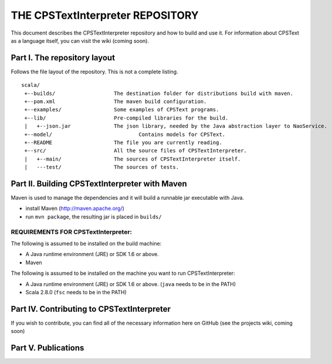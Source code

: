 ################################################################################
                    THE CPSTextInterpreter REPOSITORY
################################################################################

This document describes the CPSTextInterpreter repository and how to build and
use it. For information about CPSText as a language itself, you can visit
the wiki (coming soon).

Part I. The repository layout
--------------------------------------------------------------------------------                            

Follows the file layout of the repository. This is not a complete listing. :: 

  scala/
   +--builds/                   The destination folder for distributions build with maven.
   +--pom.xml                 	The maven build configuration.
   +--examples/                 Some examples of CPSText programs.
   +--lib/                      Pre-compiled libraries for the build.
   |   +--json.jar              The json library, needed by the Java abstraction layer to NaoService.
   +--model/			        Contains models for CPSText.
   +--README	                The file you are currently reading.
   +--src/                      All the source files of CPSTextInterpreter.
   |   +--main/               	The sources of CPSTextInterpreter itself.
   |   ---test/             	The sources of tests.



Part II. Building CPSTextInterpreter with Maven
--------------------------------------------------------------------------------

Maven is used to manage the dependencies and it will build a runnable jar executable with Java.

- install Maven (http://maven.apache.org/)
- run ``mvn package``, the resulting jar is placed in ``builds/``

^^^^^^^^^^^^^^^^^^^^^^^^
REQUIREMENTS FOR CPSTextInterpreter:
^^^^^^^^^^^^^^^^^^^^^^^^
The following is assumed to be installed on the build machine:

- A Java runtime environment (JRE) or SDK 1.6 or above.
- Maven

The following is assumed to be installed on the machine you want to run
CPSTextInterpreter:

- A Java runtime environment (JRE) or SDK 1.6 or above. (``java`` needs to be in the PATH)
- Scala 2.8.0 (``fsc`` needs to be in the PATH)


Part IV. Contributing to CPSTextInterpreter
--------------------------------------------------------------------------------

If you wish to contribute, you can find all of the necessary information here on 
GitHub (see the projects wiki, coming soon)


Part V. Publications
--------------------------------------------------------------------------------

